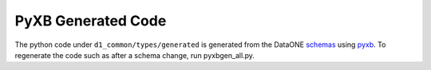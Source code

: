 PyXB Generated Code
===================

The python code under ``d1_common/types/generated`` is generated from the 
DataONE `schemas`_ using `pyxb`_. To regenerate the code such as after a schema
change, run pyxbgen_all.py.

.. _pyxb: http://pyxb.sourceforge.net/
.. _schemas: https://repository.dataone.org/software/cicore/trunk/schemas/
